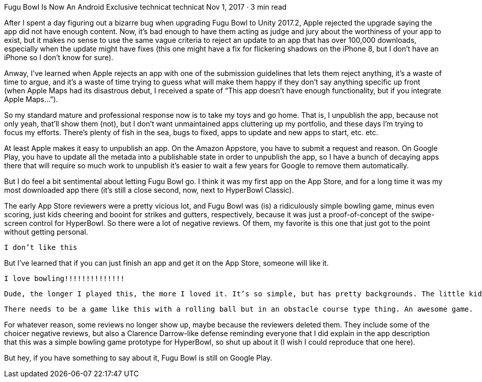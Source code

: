 Fugu Bowl Is Now An Android Exclusive
technicat
technicat
Nov 1, 2017 · 3 min read

After I spent a day figuring out a bizarre bug when upgrading Fugu Bowl to Unity 2017.2, Apple rejected the upgrade saying the app did not have enough content. Now, it’s bad enough to have them acting as judge and jury about the worthiness of your app to exist, but it makes no sense to use the same vague criteria to reject an update to an app that has over 100,000 downloads, especially when the update might have fixes (this one might have a fix for flickering shadows on the iPhone 8, but I don’t have an iPhone so I don’t know for sure).

Anway, I’ve learned when Apple rejects an app with one of the submission guidelines that lets them reject anything, it’s a waste of time to argue, and it’s a waste of time trying to guess what will make them happy if they don’t say anything specific up front (when Apple Maps had its disastrous debut, I received a spate of “This app doesn’t have enough functionality, but if you integrate Apple Maps…”).

So my standard mature and professional response now is to take my toys and go home. That is, I unpublish the app, because not only yeah, that’ll show them (not), but I don’t want unmaintained apps cluttering up my portfolio, and these days I’m trying to focus my efforts. There’s plenty of fish in the sea, bugs to fixed, apps to update and new apps to start, etc. etc.

At least Apple makes it easy to unpublish an app. On the Amazon Appstore, you have to submit a request and reason. On Google Play, you have to update all the metada into a publishable state in order to unpublish the app, so I have a bunch of decaying apps there that will require so much work to unpublish it’s easier to wait a few years for Google to remove them automatically.

But I do feel a bit sentimental about letting Fugu Bowl go. I think it was my first app on the App Store, and for a long time it was my most downloaded app there (it’s still a close second, now, next to HyperBowl Classic).

The early App Store reviewers were a pretty vicious lot, and Fugu Bowl was (is) a ridiculously simple bowling game, minus even scoring, just kids cheering and booint for strikes and gutters, respectively, because it was just a proof-of-concept of the swipe-screen control for HyperBowl. So there were a lot of negative reviews. Of them, my favorite is this one that just got to the point without getting personal.

    I don’t like this

But I’ve learned that if you can just finish an app and get it on the App Store, someone will like it.

    I love bowling!!!!!!!!!!!!!!

    Dude, the longer I played this, the more I loved it. It’s so simple, but has pretty backgrounds. The little kids cheering me on made me feel rather…special. Seriously I felt like I was mentally challenged and this game was made to boost my self-esteem. xD But yeah, really like it.

    There needs to be a game like this with a rolling ball but in an obstacle course type thing. An awesome game.

For whatever reason, some reviews no longer show up, maybe because the reviewers deleted them. They include some of the choicer negative reviews, but also a Clarence Darrow-like defense reminding everyone that I did explain in the app description that this was a simple bowling game prototype for HyperBowl, so shut up about it (I wish I could reproduce that one here).

But hey, if you have something to say about it, Fugu Bowl is still on Google Play.
